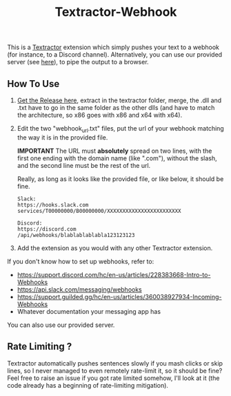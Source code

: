 #+TITLE: Textractor-Webhook
This is a [[https://github.com/Artikash/Textractor][Textractor]] extension which simply pushes your text to a webhook (for instance, to a Discord channel).
Alternatively, you can use our provided server (see [[https://github.com/sdbversini/textractor-webhook/releases/tag/1.0.0][here]]), to pipe the output to a browser.
** How To Use
1. [[https://github.com/sdbversini/textractor-webhook/releases/download/1.0.0/extension.zip][Get the Release here]], extract in the textractor folder, merge, the .dll and .txt have to go in the same folder as the other dlls (and have to match the architecture, so x86 goes with x86 and x64 with x64).
2. Edit the two "webhook​_url.txt" files, put the url of your webhook matching the way it is in the provided file.

   **IMPORTANT** The URL must **absolutely** spread on two lines, with the first one ending with the domain name (like ".com"), without the slash, and the second line must be the rest of the url.

   Really, as long as it looks like the provided file, or like below, it should be fine.
   #+begin_example
   Slack:
   https://hooks.slack.com
   services/T00000000/B00000000/XXXXXXXXXXXXXXXXXXXXXXXX

   Discord:
   https://discord.com
   /api/webhooks/blablablablabla123123123
   #+end_example

3. Add the extension as you would with any other Textractor extension.

If you don't know how to set up webhooks, refer to:
  - https://support.discord.com/hc/en-us/articles/228383668-Intro-to-Webhooks
  - https://api.slack.com/messaging/webhooks
  - https://support.guilded.gg/hc/en-us/articles/360038927934-Incoming-Webhooks
  - Whatever documentation your messaging app has
You can also use our provided server.

** Rate Limiting ?
Textractor automatically pushes sentences slowly if you mash clicks or skip lines, so I never managed to even remotely rate-limit it, so it should be fine? Feel free to raise an issue if you got rate limited somehow, I'll look at it (the code already has a beginning of rate-limiting mitigation).
